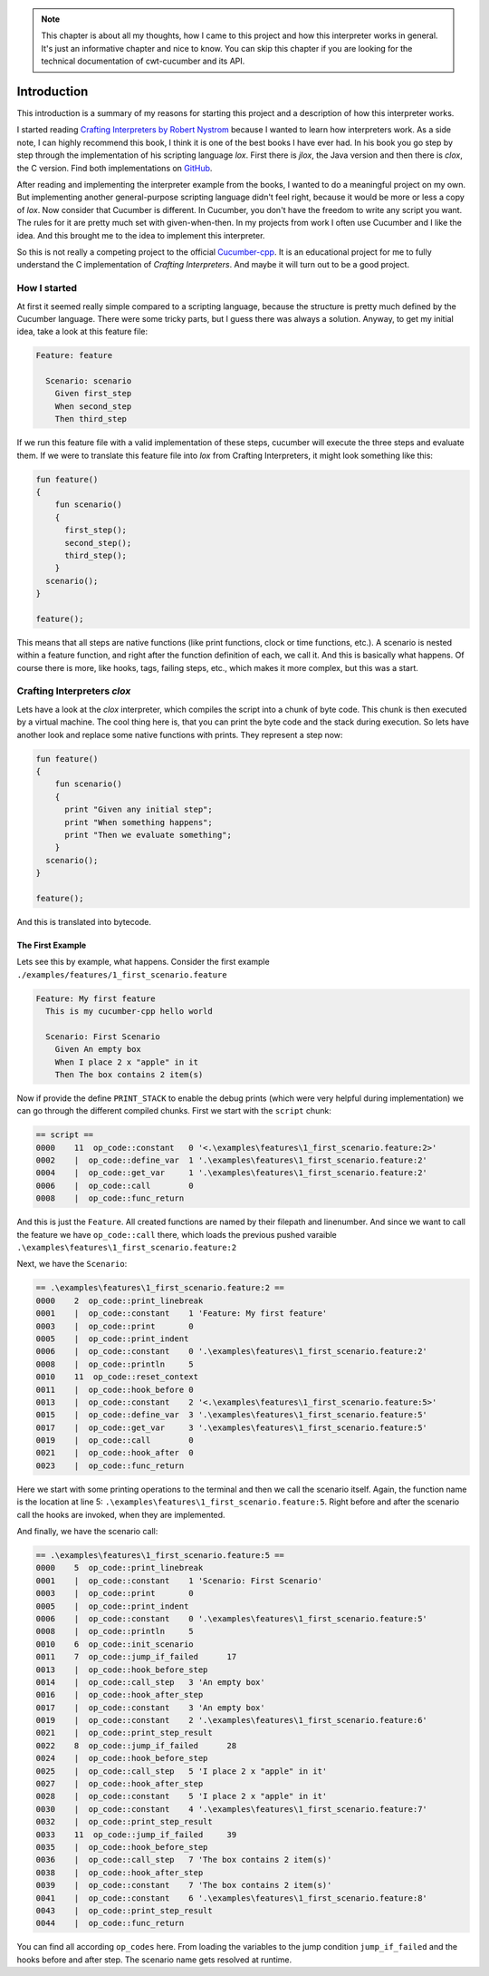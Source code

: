 .. _include_00_intro:


.. note:: 
  This chapter is about all my thoughts, how I came to this project and how this interpreter works in general. It's just an informative chapter and nice to know. You can skip this chapter if you are looking for the technical documentation of cwt-cucumber and its API.


============
Introduction
============

This introduction is a summary of my reasons for starting this project and a description of how this interpreter works. 
  
I started reading `Crafting Interpreters by Robert Nystrom <https://craftinginterpreters.com/>`_ because I wanted to learn how interpreters work. As a side note, I can highly recommend this book, I think it is one of the best books I have ever had. In his book you go step by step through the implementation of his scripting language *lox*. First there is *jlox*, the Java version and then there is *clox*, the C version. Find both implementations on `GitHub <https://github.com/munificent/craftinginterpreters>`_.
  
After reading and implementing the interpreter example from the books, I wanted to do a meaningful project on my own. But implementing another general-purpose scripting language didn't feel right, because it would be more or less a copy of *lox*. Now consider that Cucumber is different. In Cucumber, you don't have the freedom to write any script you want. The rules for it are pretty much set with given-when-then. In my projects from work I often use Cucumber and I like the idea. And this brought me to the idea to implement this interpreter. 

So this is not really a competing project to the official `Cucumber-cpp <https://github.com/cucumber/cucumber-cpp>`_. It is an educational project for me to fully understand the C implementation of *Crafting Interpreters*. And maybe it will turn out to be a good project.

How I started 
=============

At first it seemed really simple compared to a scripting language, because the structure is pretty much defined by the Cucumber language. There were some tricky parts, but I guess there was always a solution. Anyway, to get my initial idea, take a look at this feature file:

.. code-block:: gherkin
  
  Feature: feature

    Scenario: scenario 
      Given first_step
      When second_step 
      Then third_step

If we run this feature file with a valid implementation of these steps, cucumber will execute the three steps and evaluate them. If we were to translate this feature file into *lox* from Crafting Interpreters, it might look something like this:

.. code-block::

  fun feature() 
  {
      fun scenario() 
      {
        first_step();
        second_step();
        third_step();
      }
    scenario();
  }

  feature();

This means that all steps are native functions (like print functions, clock or time functions, etc.). A scenario is nested within a feature function, and right after the function definition of each, we call it. And this is basically what happens. Of course there is more, like hooks, tags, failing steps, etc., which makes it more complex, but this was a start.

Crafting Interpreters *clox*
============================

Lets have a look at the *clox* interpreter, which compiles the script into a chunk of byte code. This chunk is then executed by a virtual machine. The cool thing here is, that you can print the byte code and the stack during execution. So lets have another look and replace some native functions with prints. They represent a step now:

.. code-block::

  fun feature() 
  {
      fun scenario() 
      {
        print "Given any initial step";
        print "When something happens";
        print "Then we evaluate something";
      }
    scenario();
  }

  feature();

And this is translated into bytecode.


The First Example
-----------------

Lets see this by example, what happens. Consider the first example ``./examples/features/1_first_scenario.feature``

.. code-block:: gherkin 

  Feature: My first feature
    This is my cucumber-cpp hello world

    Scenario: First Scenario
      Given An empty box
      When I place 2 x "apple" in it
      Then The box contains 2 item(s)

Now if provide the define ``PRINT_STACK`` to enable the debug prints (which were very helpful during implementation) we can go through the different compiled chunks. First we start with the ``script`` chunk: 

.. code-block:: 

  == script ==
  0000    11  op_code::constant   0 '<.\examples\features\1_first_scenario.feature:2>'
  0002    |  op_code::define_var  1 '.\examples\features\1_first_scenario.feature:2'
  0004    |  op_code::get_var     1 '.\examples\features\1_first_scenario.feature:2'
  0006    |  op_code::call        0
  0008    |  op_code::func_return

And this is just the ``Feature``. All created functions are named by their filepath and linenumber. And since we want to call the feature we have ``op_code::call`` there, which loads the previous pushed varaible ``.\examples\features\1_first_scenario.feature:2``


Next, we have the ``Scenario``: 

.. code-block::

  == .\examples\features\1_first_scenario.feature:2 ==
  0000    2  op_code::print_linebreak
  0001    |  op_code::constant    1 'Feature: My first feature'
  0003    |  op_code::print       0
  0005    |  op_code::print_indent
  0006    |  op_code::constant    0 '.\examples\features\1_first_scenario.feature:2'
  0008    |  op_code::println     5
  0010    11  op_code::reset_context
  0011    |  op_code::hook_before 0
  0013    |  op_code::constant    2 '<.\examples\features\1_first_scenario.feature:5>'
  0015    |  op_code::define_var  3 '.\examples\features\1_first_scenario.feature:5'
  0017    |  op_code::get_var     3 '.\examples\features\1_first_scenario.feature:5'
  0019    |  op_code::call        0
  0021    |  op_code::hook_after  0
  0023    |  op_code::func_return

Here we start with some printing operations to the terminal and then we call the scenario itself. Again, the function name is the location at line 5: ``.\examples\features\1_first_scenario.feature:5``. Right before and after the scenario call the hooks are invoked, when they are implemented. 

And finally, we have the scenario call:

.. code-block::

  == .\examples\features\1_first_scenario.feature:5 ==
  0000    5  op_code::print_linebreak
  0001    |  op_code::constant    1 'Scenario: First Scenario'
  0003    |  op_code::print       0
  0005    |  op_code::print_indent
  0006    |  op_code::constant    0 '.\examples\features\1_first_scenario.feature:5'
  0008    |  op_code::println     5
  0010    6  op_code::init_scenario
  0011    7  op_code::jump_if_failed      17
  0013    |  op_code::hook_before_step
  0014    |  op_code::call_step   3 'An empty box'
  0016    |  op_code::hook_after_step
  0017    |  op_code::constant    3 'An empty box'
  0019    |  op_code::constant    2 '.\examples\features\1_first_scenario.feature:6'
  0021    |  op_code::print_step_result
  0022    8  op_code::jump_if_failed      28
  0024    |  op_code::hook_before_step
  0025    |  op_code::call_step   5 'I place 2 x "apple" in it'
  0027    |  op_code::hook_after_step
  0028    |  op_code::constant    5 'I place 2 x "apple" in it'
  0030    |  op_code::constant    4 '.\examples\features\1_first_scenario.feature:7'
  0032    |  op_code::print_step_result
  0033    11  op_code::jump_if_failed     39
  0035    |  op_code::hook_before_step
  0036    |  op_code::call_step   7 'The box contains 2 item(s)'
  0038    |  op_code::hook_after_step
  0039    |  op_code::constant    7 'The box contains 2 item(s)'
  0041    |  op_code::constant    6 '.\examples\features\1_first_scenario.feature:8'
  0043    |  op_code::print_step_result
  0044    |  op_code::func_return


You can find all according ``op_codes`` here. From loading the variables to the jump condition ``jump_if_failed`` and the hooks before and after step. The scenario name gets resolved at runtime.